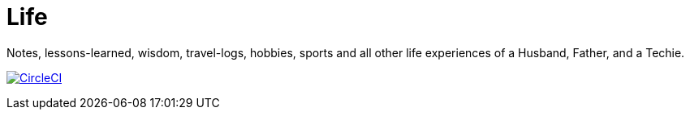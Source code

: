 :imagesdir: images
:page-excerpt: Notes, lessons-learned, wisdom, travel-logs, hobbies, sports and all other life experiences of a Husband, Father, and a Techie.
:page-created-date: 2021-03-04
:page-doctype: article
:page-title: README
:page-tags: [ readme ]
:sectanchors:
:sectlinks:
:toc:

= Life

Notes, lessons-learned, wisdom, travel-logs, hobbies, sports and all other life experiences of a Husband, Father, and a Techie.

image:https://dl.circleci.com/status-badge/img/gh/nalinda6963/life/tree/develop.svg?style=svg["CircleCI", link="https://dl.circleci.com/status-badge/redirect/gh/nalinda6963/life/tree/develop"]
